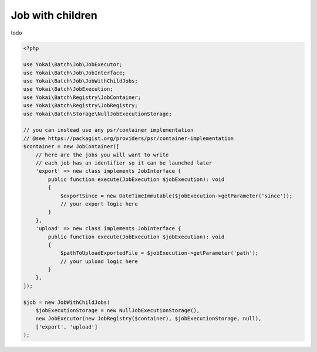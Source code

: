 Job with children
=================

todo

.. code-block:: php

    <?php

    use Yokai\Batch\Job\JobExecutor;
    use Yokai\Batch\Job\JobInterface;
    use Yokai\Batch\Job\JobWithChildJobs;
    use Yokai\Batch\JobExecution;
    use Yokai\Batch\Registry\JobContainer;
    use Yokai\Batch\Registry\JobRegistry;
    use Yokai\Batch\Storage\NullJobExecutionStorage;

    // you can instead use any psr/container implementation
    // @see https://packagist.org/providers/psr/container-implementation
    $container = new JobContainer([
        // here are the jobs you will want to write
        // each job has an identifier so it can be launched later
        'export' => new class implements JobInterface {
            public function execute(JobExecution $jobExecution): void
            {
                $exportSince = new DateTimeImmutable($jobExecution->getParameter('since'));
                // your export logic here
            }
        },
        'upload' => new class implements JobInterface {
            public function execute(JobExecution $jobExecution): void
            {
                $pathToUploadExportedFile = $jobExecution->getParameter('path');
                // your upload logic here
            }
        },
    ]);

    $job = new JobWithChildJobs(
        $jobExecutionStorage = new NullJobExecutionStorage(),
        new JobExecutor(new JobRegistry($container), $jobExecutionStorage, null),
        ['export', 'upload']
    );

